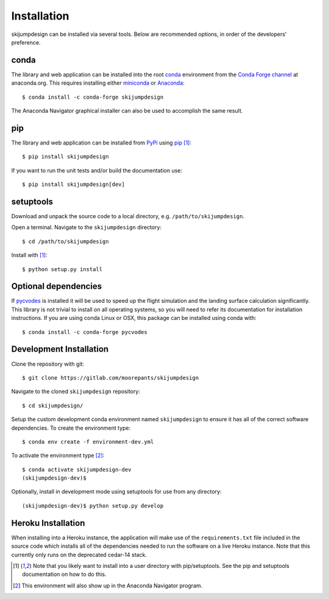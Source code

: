 .. _install:

============
Installation
============

skijumpdesign can be installed via several tools. Below are recommended
options, in order of the developers' preference.

conda
=====

The library and web application can be installed into the root conda_
environment from the `Conda Forge channel`_ at anaconda.org. This requires
installing either miniconda_ or Anaconda_::

   $ conda install -c conda-forge skijumpdesign

The Anaconda Navigator graphical installer can also be used to accomplish the
same result.

.. _conda: http://conda.io
.. _Conda Forge channel: https://anaconda.org/conda-forge
.. _miniconda: https://conda.io/miniconda.html
.. _anaconda: https://www.anaconda.com/download

pip
===

The library and web application can be installed from PyPi_ using pip_ [1]_::

   $ pip install skijumpdesign

If you want to run the unit tests and/or build the documentation use::

   $ pip install skijumpdesign[dev]

.. _PyPi: http://pypi.org
.. _pip: http://pip.pypa.io

setuptools
==========

Download and unpack the source code to a local directory, e.g.
``/path/to/skijumpdesign``.

Open a terminal. Navigate to the ``skijumpdesign`` directory::

   $ cd /path/to/skijumpdesign

Install with [1]_::

   $ python setup.py install

Optional dependencies
=====================

If pycvodes_ is installed it will be used to speed up the flight simulation and
the landing surface calculation significantly. This library is not trivial to
install on all operating systems, so you will need to refer its documentation
for installation instructions. If you are using conda Linux or OSX, this
package can be installed using conda with::

   $ conda install -c conda-forge pycvodes

.. _pycvodes: https://github.com/bjodah/pycvodes

Development Installation
========================

Clone the repository with git::

   $ git clone https://gitlab.com/moorepants/skijumpdesign

Navigate to the cloned ``skijumpdesign`` repository::

   $ cd skijumpdesign/

Setup the custom development conda environment named ``skijumpdesign`` to
ensure it has all of the correct software dependencies. To create the
environment type::

   $ conda env create -f environment-dev.yml

To activate the environment type [2]_::

   $ conda activate skijumpdesign-dev
   (skijumpdesign-dev)$

Optionally, install in development mode using setuptools for use from any
directory::

   (skijumpdesign-dev)$ python setup.py develop

Heroku Installation
===================

When installing into a Heroku instance, the application will make use of the
``requirements.txt`` file included in the source code which installs all of the
dependencies needed to run the software on a live Heroku instance. Note that
this currently only runs on the deprecated cedar-14 stack.

.. [1] Note that you likely want to install into a user directory with
   pip/setuptools. See the pip and setuptools documentation on how to do this.
.. [2] This environment will also show up in the Anaconda Navigator program.
